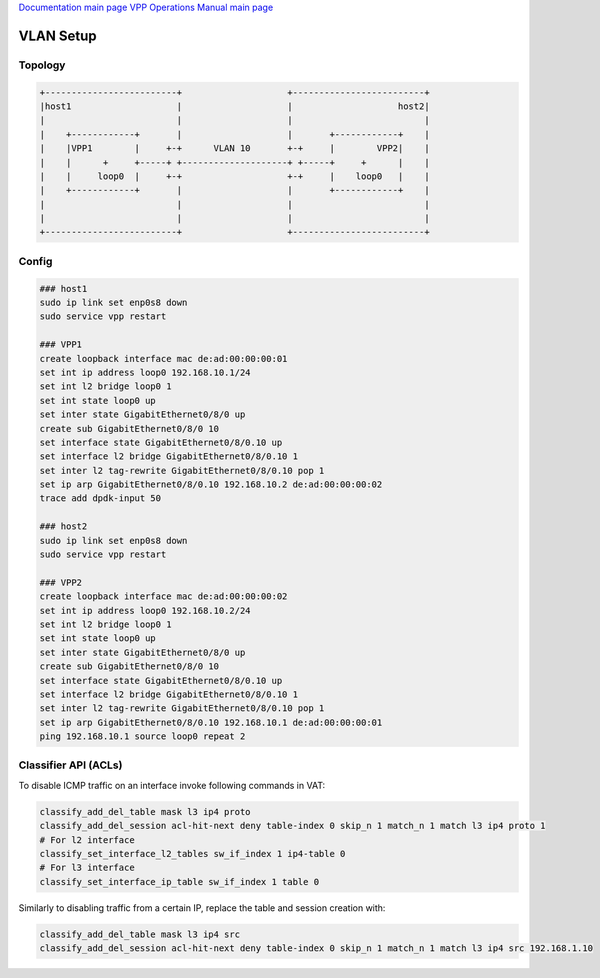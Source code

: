 
`Documentation main page <https://frinxio.github.io/Frinx-docs/>`_
`VPP Operations Manual main page <https://frinxio.github.io/Frinx-docs/FRINX_VPP_Distribution/operations_manual.html>`_

VLAN Setup
==========


.. raw:: html

   <!-- TOC START min:1 max:3 link:true update:true -->
   - [VPP Distribution: VLAN Setup](#vpp-distribution-vlan-setup)
       - [Topology](#topology)
       - [Config](#config)
       - [Classifier API (ACLs)](#classifier-api-acls)

   <!-- TOC END -->



Topology
^^^^^^^^

.. code-block:: guess

   +-------------------------+                    +-------------------------+
   |host1                    |                    |                    host2|
   |                         |                    |                         |
   |    +------------+       |                    |       +------------+    |
   |    |VPP1        |     +-+      VLAN 10       +-+     |        VPP2|    |
   |    |      +     +-----+ +--------------------+ +-----+     +      |    |
   |    |     loop0  |     +-+                    +-+     |    loop0   |    |
   |    +------------+       |                    |       +------------+    |
   |                         |                    |                         |
   |                         |                    |                         |  
   +-------------------------+                    +-------------------------+  



Config
^^^^^^

.. code-block:: guess

   ### host1
   sudo ip link set enp0s8 down
   sudo service vpp restart

   ### VPP1
   create loopback interface mac de:ad:00:00:00:01
   set int ip address loop0 192.168.10.1/24
   set int l2 bridge loop0 1
   set int state loop0 up
   set inter state GigabitEthernet0/8/0 up
   create sub GigabitEthernet0/8/0 10
   set interface state GigabitEthernet0/8/0.10 up
   set interface l2 bridge GigabitEthernet0/8/0.10 1
   set inter l2 tag-rewrite GigabitEthernet0/8/0.10 pop 1
   set ip arp GigabitEthernet0/8/0.10 192.168.10.2 de:ad:00:00:00:02
   trace add dpdk-input 50

   ### host2
   sudo ip link set enp0s8 down
   sudo service vpp restart

   ### VPP2
   create loopback interface mac de:ad:00:00:00:02
   set int ip address loop0 192.168.10.2/24
   set int l2 bridge loop0 1
   set int state loop0 up
   set inter state GigabitEthernet0/8/0 up
   create sub GigabitEthernet0/8/0 10
   set interface state GigabitEthernet0/8/0.10 up
   set interface l2 bridge GigabitEthernet0/8/0.10 1
   set inter l2 tag-rewrite GigabitEthernet0/8/0.10 pop 1
   set ip arp GigabitEthernet0/8/0.10 192.168.10.1 de:ad:00:00:00:01
   ping 192.168.10.1 source loop0 repeat 2



Classifier API (ACLs)
^^^^^^^^^^^^^^^^^^^^^

To disable ICMP traffic on an interface invoke following commands in VAT:

.. code-block:: guess

   classify_add_del_table mask l3 ip4 proto
   classify_add_del_session acl-hit-next deny table-index 0 skip_n 1 match_n 1 match l3 ip4 proto 1
   # For l2 interface
   classify_set_interface_l2_tables sw_if_index 1 ip4-table 0
   # For l3 interface
   classify_set_interface_ip_table sw_if_index 1 table 0



Similarly to disabling traffic from a certain IP, replace the table and session creation with:

.. code-block:: guess

   classify_add_del_table mask l3 ip4 src
   classify_add_del_session acl-hit-next deny table-index 0 skip_n 1 match_n 1 match l3 ip4 src 192.168.1.10

